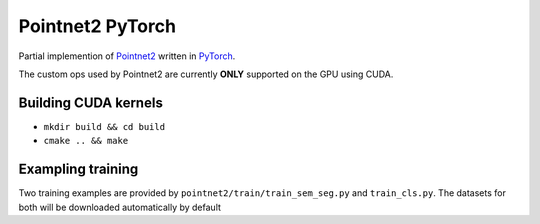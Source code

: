 Pointnet2 PyTorch
=================

Partial implemention of `Pointnet2 <https://github.com/charlesq34/pointnet2>`_ written in `PyTorch <http://pytorch.org>`_.

The custom ops used by Pointnet2 are currently **ONLY** supported on the GPU using CUDA.

Building CUDA kernels
---------------------

- ``mkdir build && cd build``
- ``cmake .. && make``

Exampling training
------------------

Two training examples are provided by ``pointnet2/train/train_sem_seg.py`` and ``train_cls.py``.  The datasets for both will be downloaded automatically by default
